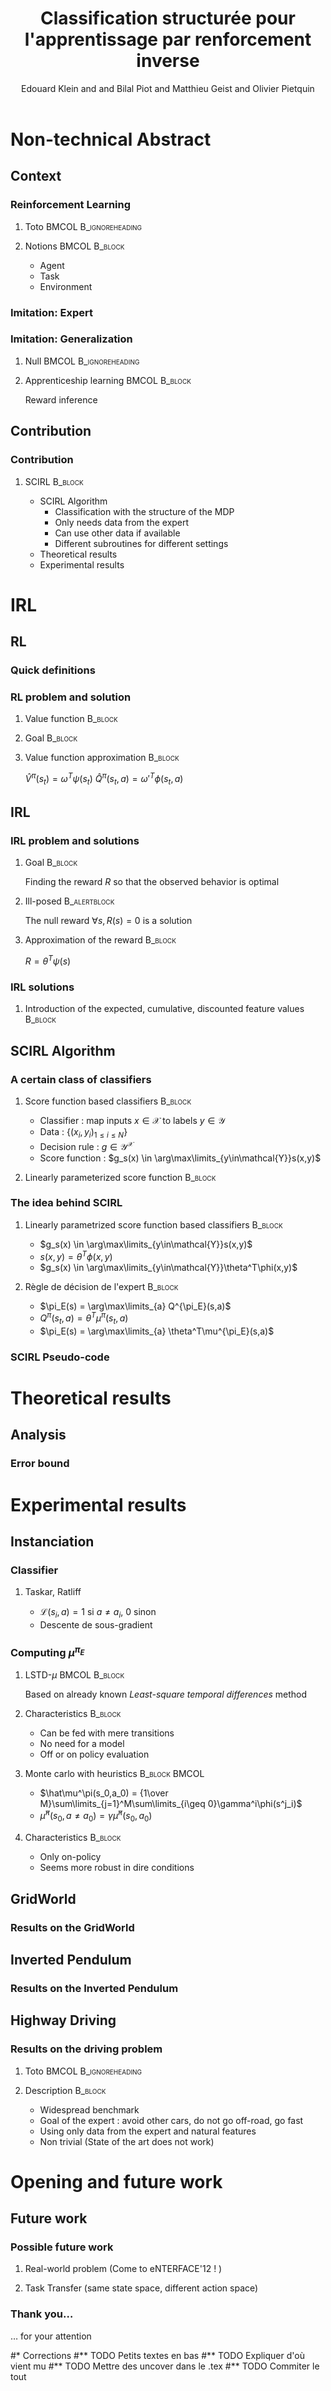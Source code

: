 #+LaTeX_CLASS: beamer

#+LaTeX_HEADER: \usetheme[secheader]{Boadilla}
#+LaTeX_HEADER: \usepackage[english]{babel}
#+LaTeX_HEADER: \setbeamercolor{title}{fg=black,bg=black!10!brown!50}
#+LaTeX_HEADER: \setbeamercolor{block body}{fg=black,bg=black!10!brown!30}
#+LaTeX_HEADER: \setbeamercolor{block title}{fg=black,bg=black!30!brown!40}

#+LaTeX_HEADER: \setbeamercolor{frametitle}{fg=black,bg=black!30!brown!50}
#+LaTeX_HEADER: \beamersetaveragebackground{brown!50!black!20}

#+LaTeX_HEADER: \setbeamercolor{author in head/foot}{fg=black,bg=black!30!brown!50}
#+LaTeX_HEADER: \setbeamercolor{title in head/foot}{fg=black,bg=black!20!brown!50}
#+LaTeX_HEADER: \setbeamercolor{date in head/foot}{fg=black,bg=black!10!brown!50}

#+LaTeX_HEADER: \setbeamercolor{section in head/foot}{fg=black,bg=black!30!brown!30}
#+LaTeX_HEADER: \setbeamercolor{subsection in head/foot}{fg=black,bg=black!20!brown!30}

#+LaTeX_HEADER: \usepackage{animate} %need the animate.sty file 

#+LaTeX_HEADER: \usepackage{color}
#+LaTeX_HEADER: \usepackage[ruled]{algorithm2e}


#+LaTeX_HEADER: \include{headertikz}
#+LaTeX_HEADER: \usetikzlibrary{decorations.pathmorphing,shapes.misc}

#+BEAMER_HEADER_EXTRA: \title[SCIRL]{Classification structurée pour l'apprentissage par renforcement inverse}
#+BEAMER_HEADER_EXTRA: \author[Edouard Klein]{\underline{Edouard Klein}$^{\dag\ddag}$, Bilal Piot$^{\dag}$, Matthieu Geist$^\dag$ and Olivier Pietquin$^\dag$\\\texttt{firstname.lastname@supelec.fr}}\institute[Supélec]{$\dag$Supélec UMI 2958 (GeorgiaTech - CNRS), France\\$\ddag$Equipe ABC UMR 7503 (LORIA-CNRS), France}

#+COLUMNS: %40ITEM %10BEAMER_env(Env) %9BEAMER_envargs(Env Args) %4BEAMER_col(Col) %10BEAMER_extra(Extra)
#+OPTIONS: toc:nil
#+BEAMER_FRAME_LEVEL: 3
#+TITLE: Classification structurée pour l'apprentissage par renforcement inverse
#+AUTHOR: Edouard Klein and and Bilal Piot and Matthieu Geist and Olivier Pietquin

#+Begin_LaTeX
\tikzstyle{state}=[circle,
thick,
minimum size=1.0cm,
draw=blue!80,
fill=blue!20]
\tikzstyle{action}=[rectangle,thick,
minimum size=1.0cm,
draw=orange!80,
fill=orange!20]
\tikzstyle{element}=[rectangle,
thick,
minimum size=1.0cm,
draw=blue!80,
fill=blue!20]
\tikzstyle{action}=[rectangle,thick,
minimum size=1.0cm,
draw=orange!80,
fill=orange!20]
#+end_LaTeX
* Non-technical Abstract
** Context
*** Reinforcement Learning
**** Toto					     :BMCOL:B_ignoreheading:
    :PROPERTIES:
    :BEAMER_col: 0.4
    :BEAMER_env: ignoreheading
    :END:
     [[file:ML.png]]
**** Notions						     :BMCOL:B_block:
    :PROPERTIES:
    :BEAMER_col: 0.4
    :BEAMER_env: block
    :END:
     - Agent
     - Task
     - Environment
*** Imitation: Expert
     #+BEGIN_LaTeX
     \animategraphics[autoplay,loop,height=5cm]{1}{Expert00}{1}{9} 
     #+END_LaTeX
*** Imitation: Generalization
**** Null					     :BMCOL:B_ignoreheading:
    :PROPERTIES:
    :BEAMER_col: .4\textwidth
    :BEAMER_env: ignoreheading
    :END:
      #+BEGIN_LaTeX
      \animategraphics[autoplay,loop,height=5cm]{1}{Agent}{001}{014} 
      #+END_LaTeX
**** Apprenticeship learning				     :BMCOL:B_block:
    :PROPERTIES:
    :BEAMER_env: block
    :BEAMER_col: .4\textwidth
    :END:
     Reward inference
** Contribution
*** Contribution 
**** SCIRL 							    :B_block:
    :PROPERTIES:
    :BEAMER_env: block
    :ORDERED:  t
    :END:
     - SCIRL Algorithm
       - Classification with the structure of the MDP
       - Only needs data from the expert
       - Can use other data if available
       - Different subroutines for different settings
     - Theoretical results
     - Experimental results
* IRL
** RL
*** Quick definitions
     #+BEGIN_LaTeX
       \begin{columns}
    \begin{column}{4cm}
      \begin{block}{}
        \begin{overlayarea}{\textwidth}{4.4cm}
          \only<1>{\input{img/MDP1.tex}}
          \only<2>{\input{img/MDP2.tex}}
          \only<3>{\input{img/MDP3.tex}}
          \only<4->{\input{img/MDP4.tex}}
        \end{overlayarea}
      \end{block}
    \end{column}
    \begin{column}{4cm}
      \begin{block}{Notions}
        \begin{itemize}
          \item<1-> State $s_t\in S$
          \item<2-> Action $a_t \in A$
          \item<3-> Reward $r_t \in \mathbb{R}$
          \item<4-> Transition $(s_t,a_t,s_{t+1},r_t)\in S\times A\times S\times\mathbb{R}$
        \end{itemize}
      \end{block}
      \begin{block}<1->{Markovian criterion}
        Past states are irrelevant
      \end{block}
    \end{column}
  \end{columns}
  \begin{alertblock}<5>{Policy}
    $\pi: S\rightarrow A$
  \end{alertblock}
     #+END_LaTeX

*** RL problem and solution
**** Value function						   :B_block:
    :PROPERTIES:
    :BEAMER_env: block
    :END:
     \begin{equation}
     \label{eqn:V}
     V^\pi(s_t) = E\left[\left.\sum\limits_{i}\gamma^i r_{t+i}\right|\pi\right]
     \end{equation}
**** Goal							   :B_block:
    :PROPERTIES:
    :BEAMER_env: block
    :END:
     #+begin_latex
     Optimal policy $\pi^* = \arg\max\limits_\pi V^\pi$ \hfill \uncover<2>{$\pi^*(s) = \arg\max\limits_{a} Q^{\pi^*}(s,a)$}
     #+end_latex
**** Value function approximation				   :B_block:
    :PROPERTIES:
    :BEAMER_env: block
    :END:
     $\hat V^\pi(s_t) = \omega^T\psi (s_t)$ \hfill $\hat Q^\pi(s_t,a) = \omega'^T\phi (s_t,a)$
** IRL
*** IRL problem and solutions
**** Goal							   :B_block:
    :PROPERTIES:
    :BEAMER_env: block
    :END:
     Finding the reward $R$ so that the observed behavior is optimal
**** Ill-posed 						      :B_alertblock:
    :PROPERTIES:
    :BEAMER_env: alertblock
    :END:
     The null reward $\forall s, R(s) = 0$ is a solution
**** Approximation of the reward 				   :B_block:
    :PROPERTIES:
    :BEAMER_env: block
    :END:
     $R = \theta^T\psi(s)$
*** IRL solutions
**** Introduction of the expected, cumulative, discounted feature values :B_block:
    :PROPERTIES:
    :BEAMER_env: block
    :END:
     \scriptsize
     #+begin_latex
     \alt<1>{
     \begin{eqnarray*}
     V^\pi(s_t) &=& E\left[\left.\sum\limits_{i}\gamma^i r_{t+i}\right|\pi\right]\\
     V^\pi(s_t) &=& E\left[\left.\sum\limits_{i}\gamma^i \theta^T\psi(s_{t+i})\right|\pi\right]\\
     V^\pi(s_t) &=& \theta^T\underbrace{E\left[\left.\sum\limits_{i}\gamma^i \psi(s_{t+i})\right|\pi\right]}_{\mu^\pi(s_t)}\\
     V^\pi(s_t) &=& \theta^T\mu^\pi(s_t)
     \end{eqnarray*}
     }{
     \begin{columns}
     \begin{column}{0.45\linewidth}
     \begin{eqnarray*}
     V^\pi(s_t) &=& E\left[\left.\sum\limits_{i}\gamma^i r_{t+i}\right|\pi\right] \\
     V^\pi(s_t) &=& E\left[\left.\sum\limits_{i}\gamma^i \theta^T\psi(s_{t+i})\right|\pi\right]\\
     V^\pi(s_t) &=& \theta^T\underbrace{E\left[\left.\sum\limits_{i}\gamma^i \psi(s_{t+i})\right|\pi\right]}_{\mu^\pi(s_t)}\\
     V^\pi(s_t) &=& \theta^T\mu^\pi(s_t)
     \end{eqnarray*}
     \end{column}
     \begin{column}{0.45\linewidth}
     \begin{eqnarray*}
     Q^\pi(s_t,a) &=& E\left[\left.\sum\limits_{i}\gamma^i r_{t+i}\right|\pi\right] \\
     Q^\pi(s_t,a) &=& E\left[\left.\sum\limits_{i}\gamma^i \theta^T\psi(s_{t+i})\right|\pi,s_t,a\right]\\
     Q^\pi(s_t,a) &=& \theta^T\underbrace{E\left[\left.\sum\limits_{i}\gamma^i \psi(s_{t+i})\right|\pi,s_t,a\right]}_{\mu^\pi(s_t,a)}\\
     Q^\pi(s_t,a) &=& \theta^T\mu^\pi(s_t,a)
     \end{eqnarray*}
     \end{column}
     \end{columns}
     }
     \only<2>{}
     #+end_latex
     
** SCIRL Algorithm
*** A certain class of classifiers
**** Score function based classifiers 				    :B_block:
    :PROPERTIES:
    :BEAMER_env: block
    :END:
     - Classifier : map inputs $x\in \mathcal{X}$ to labels $y \in \mathcal{Y}$
     - Data : $\{(x_i,y_i)_{1\leq i \leq N}\}$
     - Decision rule : $g\in\mathcal{Y}^\mathcal{X}$
     - Score function : $g_s(x) \in \arg\max\limits_{y\in\mathcal{Y}}s(x,y)$
     
**** Linearly parameterized score function 			    :B_block:
    :PROPERTIES:
    :BEAMER_env: block
    :END:
     \begin{equation}
     s(x,y) = \theta^T \phi(x,y)
     \end{equation}
     
*** The idea behind SCIRL
#+begin_latex
\uncover<2->{
\begin{alertblock}{Putting it all together}
    \uncover<2->{$\mathcal{X} \equiv S$}, \uncover<3->{$\mathcal{Y} \equiv A$}, \uncover<4->{$s\equiv Q^{\pi_E}} \uncover<5->{\Rightarrow \phi \equiv \mu^{\pi_E}}$
\end{alertblock}
}
#+end_latex
**** Linearly parametrized score function based classifiers 	    :B_block:
    :PROPERTIES:
    :BEAMER_env: block
    :BEAMER_col: .45
    :END:
     - $g_s(x) \in \arg\max\limits_{y\in\mathcal{Y}}s(x,y)$
     - $s(x,y) = \theta^T \phi(x,y)$
     - $g_s(x) \in \arg\max\limits_{y\in\mathcal{Y}}\theta^T\phi(x,y)$
     
**** Règle de décision de l'expert 				    :B_block:
    :PROPERTIES:
    :BEAMER_env: block
    :BEAMER_col: .45
    :END:
     - $\pi_E(s) = \arg\max\limits_{a} Q^{\pi_E}(s,a)$
     - $Q^\pi(s_t,a) = \theta^T\mu^\pi(s_t,a)$
     - $\pi_E(s) = \arg\max\limits_{a} \theta^T\mu^{\pi_E}(s,a)$
     
*** SCIRL Pseudo-code
#+begin_latex
\begin{algorithm}[H]%[tbh]
    %\small
  %\SetVline
  \caption{SCIRL algorithm}
  \label{algo:scirl}
  %
  \BlankLine
  \emph{\textbf{Given}} a training set $\mathcal{D} = \{(s_i,a_i=\pi_E(s_i))_{1\leq i\leq N}\}$,
  an estimate $\hat{\mu}^{\pi_E}$ of the expert feature expectation $\mu^{\pi_E}$ and a classification algorithm\;
  %
  \BlankLine
  \emph{\textbf{Compute}} the parameter vector $\theta_c$ using the
  classification algorithm
  fed with the training set $\mathcal{D}$ and considering the parameterized score function
  $\theta^T\hat{\mu}^{\pi_E}(s,a)$\;
  %
  \BlankLine
  \emph{\textbf{Output}} the reward function $R_{\theta_c}(s) = \theta_c^T\psi(s)$ \;
\end{algorithm}
#+end_latex

* Theoretical results
** Analysis
*** Error bound
#+begin_latex
\begin{block}{Definitions}
\begin{itemize}
     \item<1-> $C_f = (1-\gamma)\sum\limits_{t\geq 0} \gamma^t c(t) \text{ with } c(t) =  \max\limits_{\pi_1,\dots,\pi_t,s\in S}\frac{(\rho_E^T P_{\pi_1}\dots  P_{\pi_t})(s)}{\rho_E(s)}$
     \item<2-> $\epsilon_c = \mathop{E}\limits_{s\sim\rho_E}[\mathbf{1}_{\{\pi_c(s)\neq\pi_E(s)\}}] \in [0,1]$
     \item<3-> \uncover<3->{$\epsilon_{\mu} = \hat{\mu}^{\pi_E} - \mu^{\pi_E}:S\times A \rightarrow  \mathbb{R}^p$} \hfill \uncover<4->{$\epsilon_Q = \theta_c^T\epsilon_\mu:S\times A\rightarrow\mathbb{R}$}
     \item<5-> $\bar{\epsilon}_Q = \mathop{E}\limits_{s\sim\rho_E}[\max\limits_{a\in A}\epsilon_Q(s,a) - \min\limits_{a\in A}\epsilon_Q(s,a)]\geq 0$
\end{itemize}
\end{block}
\begin{alertblock}<6->{Theorem}
  \begin{equation}
    0\leq
    \mathop{E}_{s\sim\rho_E}[V^*_{R_{\theta_c}}-V^{\pi_E}_{R_{\theta_c}}]
    \leq \frac{C_f}{1-\gamma}\left(\bar{\epsilon}_Q +
    \epsilon_c\frac{2\gamma\|R_{\theta_c}\|_\infty}{1-\gamma}
    \right)
  \end{equation}
\end{alertblock}
#+end_latex
* Experimental results
** Instanciation
*** Classifier
**** Taskar, Ratliff
    :PROPERTIES:
    :BEAMER_env: block
    :END:
\begin{equation}
  J(\theta) = \frac{1}{N}\sum_{i=1}^N \max_a \theta^T
  \hat{\mu}^{\pi_E}(s_i,a) + \mathcal{L}(s_i,a) -
  \theta^T\hat{\mu}^{\pi_E}(s_i,a_i) +
  \frac{\lambda}{2}\|\theta\|^2.
\end{equation}
   - $\mathcal{L}(s_i,a) = 1$ si $a \neq a_i$, $0$ sinon
   - Descente de sous-gradient

*** Computing $\mu^{\pi_E}$
**** LSTD-$\mu$						     :BMCOL:B_block:
    :PROPERTIES:
    :BEAMER_col: .35
    :BEAMER_env: block
    :END:
     Based on already known /Least-square temporal differences/ method
**** Characteristics 						    :B_block:
    :PROPERTIES:
    :BEAMER_env: block
    :END:
     - Can be fed with mere transitions
     - No need for a model
     - Off or on policy evaluation
**** Monte carlo with heuristics 			      :B_block:BMCOL:
    :PROPERTIES:
    :BEAMER_env: block
    :BEAMER_col: .55
    :END:
     - $\hat\mu^\pi(s_0,a_0) = {1\over M}\sum\limits_{j=1}^M\sum\limits_{i\geq 0}\gamma^i\phi(s^j_i)$
     - $\hat\mu^\pi(s_0,a\neq a_0) = \gamma \hat\mu^\pi(s_0,a_0)$
**** Characteristics 						    :B_block:
    :PROPERTIES:
    :BEAMER_env: block
    :END:
     - Only on-policy
     - Seems more robust in dire conditions
** GridWorld
*** Results on the GridWorld
#+begin_latex
\includegraphics[width=0.47\textwidth]{true_reward.pdf}\includegraphics[width=0.47\textwidth]{SCIRL_Exp1_R.pdf}
\vspace{-30pt}
\includegraphics[width=0.47\textwidth]{V_expert.pdf}\includegraphics[width=0.47\textwidth]{SCIRL_Exp1_V.pdf}
#+end_latex

** Inverted Pendulum
*** Results on the Inverted Pendulum
#+begin_latex
\includegraphics[width=0.47\textwidth]{LAFEM_Exp3_true_R}\includegraphics[width=0.47\textwidth]{LAFEM_Exp3_lafem_R}\\
\vspace{-30pt}
\includegraphics[width=0.47\textwidth]{LAFEM_Exp3_Vexpert}\includegraphics[width=0.47\textwidth]{LAFEM_Exp3_Vagent}\\
#+end_latex
** Highway Driving
*** Results on the driving problem
**** Toto 					      :BMCOL:B_ignoreheading:
    :PROPERTIES:
    :BEAMER_env: ignoreheading
    :END:
#+begin_latex
     \uncover<2->{
\includegraphics[width=0.47\textwidth]{Cascading_Exp5_fig2}
     \includegraphics[width=0.47\textwidth]{SCIRL_Exp3_fig1}
}
#+end_latex
**** Description 						    :B_block:
    :PROPERTIES:
    :BEAMER_env: block
    :END:
     - Widespread benchmark
     - Goal of the expert : avoid other cars, do not go off-road, go fast
     - Using only data from the expert and natural features
     - Non trivial (State of the art does not work)

* Opening and future work
** Future work
*** Possible future work
**** Real-world problem (Come to eNTERFACE'12 ! )
**** Task Transfer (same state space, different action space)
*** Thank you...
    ... for your attention

#* Corrections
#** TODO Petits textes en bas
#** TODO Expliquer d'où vient mu
#** TODO Mettre des uncover dans le .tex
#** TODO Commiter le tout

